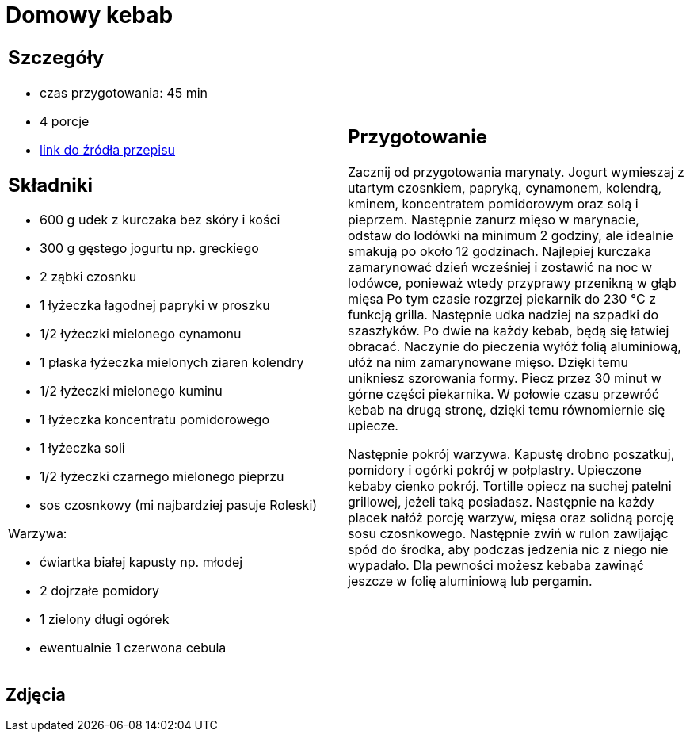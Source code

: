 = Domowy kebab

[cols=".<a,.<a"]
[frame=none]
[grid=none]
|===
|
== Szczegóły
* czas przygotowania: 45 min
* 4 porcje
* https://kuron.com.pl/artykuly/przepisy/dania-glowne/domowy-kebab[link do źródła przepisu]

== Składniki
* 600 g udek z kurczaka bez skóry i kości
* 300 g gęstego jogurtu np. greckiego
* 2 ząbki czosnku
* 1 łyżeczka łagodnej papryki w proszku
* 1/2 łyżeczki mielonego cynamonu
* 1 płaska łyżeczka mielonych ziaren kolendry
* 1/2 łyżeczki mielonego kuminu
* 1 łyżeczka koncentratu pomidorowego
* 1 łyżeczka soli
* 1/2 łyżeczki czarnego mielonego pieprzu
* sos czosnkowy (mi najbardziej pasuje Roleski)

Warzywa:

* ćwiartka białej kapusty np. młodej
* 2 dojrzałe pomidory
* 1 zielony długi ogórek
* ewentualnie 1 czerwona cebula

|
== Przygotowanie
Zacznij od przygotowania marynaty. Jogurt wymieszaj z utartym czosnkiem, papryką, cynamonem, kolendrą, kminem, koncentratem pomidorowym oraz solą i pieprzem. Następnie zanurz mięso w marynacie, odstaw do lodówki na minimum 2 godziny, ale idealnie smakują po około 12 godzinach. Najlepiej kurczaka zamarynować dzień wcześniej i zostawić na noc w lodówce, ponieważ wtedy przyprawy przenikną w głąb mięsa Po tym czasie rozgrzej piekarnik do 230 °C z funkcją grilla. Następnie udka nadziej na szpadki do szaszłyków. Po dwie na każdy kebab, będą się łatwiej obracać. Naczynie do pieczenia wyłóż folią aluminiową, ułóż na nim zamarynowane mięso. Dzięki temu unikniesz szorowania formy. Piecz przez 30 minut w górne części piekarnika. W połowie czasu przewróć kebab na drugą stronę, dzięki temu równomiernie się upiecze.

Następnie pokrój warzywa. Kapustę drobno poszatkuj, pomidory i ogórki pokrój w połplastry. Upieczone kebaby cienko pokrój. Tortille opiecz na suchej patelni grillowej, jeżeli taką posiadasz. Następnie na każdy placek nałóż porcję warzyw, mięsa oraz solidną porcję sosu czosnkowego. Następnie zwiń w rulon zawijając spód do środka, aby podczas jedzenia nic z niego nie wypadało. Dla pewności możesz kebaba zawinąć jeszcze w folię aluminiową lub pergamin.

|===

[.text-center]
== Zdjęcia
